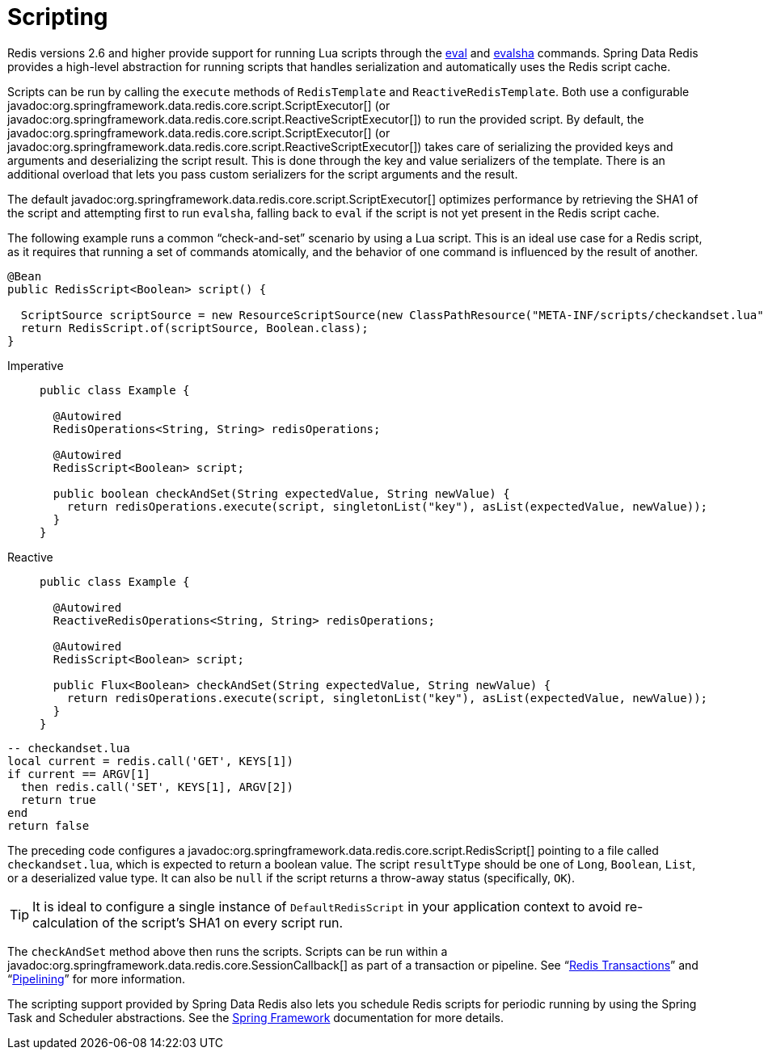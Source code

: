 [[scripting]]
= Scripting

Redis versions 2.6 and higher provide support for running Lua scripts through the https://redis.io/commands/eval[eval] and https://redis.io/commands/evalsha[evalsha] commands. Spring Data Redis provides a high-level abstraction for running scripts  that handles serialization and automatically uses the Redis script cache.

Scripts can be run by calling the `execute` methods of `RedisTemplate` and `ReactiveRedisTemplate`. Both use a configurable javadoc:org.springframework.data.redis.core.script.ScriptExecutor[] (or javadoc:org.springframework.data.redis.core.script.ReactiveScriptExecutor[]) to run the provided script. By default, the javadoc:org.springframework.data.redis.core.script.ScriptExecutor[] (or javadoc:org.springframework.data.redis.core.script.ReactiveScriptExecutor[]) takes care of serializing the provided keys and arguments and deserializing the script result. This is done through the key and value serializers of the template. There is an additional overload that lets you pass custom serializers for the script arguments and the result.

The default javadoc:org.springframework.data.redis.core.script.ScriptExecutor[] optimizes performance by retrieving the SHA1 of the script and attempting first to run `evalsha`, falling back to `eval` if the script is not yet present in the Redis script cache.

The following example runs a common "`check-and-set`" scenario by using a Lua script. This is an ideal use case for a Redis script, as it requires that running a set of commands atomically, and the behavior of one command is influenced by the result of another.

[source,java]
----
@Bean
public RedisScript<Boolean> script() {

  ScriptSource scriptSource = new ResourceScriptSource(new ClassPathResource("META-INF/scripts/checkandset.lua"));
  return RedisScript.of(scriptSource, Boolean.class);
}
----

[tabs]
======
Imperative::
+
[source,java,role="primary"]
----
public class Example {

  @Autowired
  RedisOperations<String, String> redisOperations;

  @Autowired
  RedisScript<Boolean> script;

  public boolean checkAndSet(String expectedValue, String newValue) {
    return redisOperations.execute(script, singletonList("key"), asList(expectedValue, newValue));
  }
}
----

Reactive::
+
[source,java,role="secondary"]
----
public class Example {

  @Autowired
  ReactiveRedisOperations<String, String> redisOperations;

  @Autowired
  RedisScript<Boolean> script;

  public Flux<Boolean> checkAndSet(String expectedValue, String newValue) {
    return redisOperations.execute(script, singletonList("key"), asList(expectedValue, newValue));
  }
}
----
======

[source,lua]
----
-- checkandset.lua
local current = redis.call('GET', KEYS[1])
if current == ARGV[1]
  then redis.call('SET', KEYS[1], ARGV[2])
  return true
end
return false
----

The preceding code configures a javadoc:org.springframework.data.redis.core.script.RedisScript[] pointing to a file called `checkandset.lua`, which is expected to return a boolean value. The script `resultType` should be one of `Long`, `Boolean`, `List`, or a deserialized value type. It can also be `null` if the script returns a throw-away status (specifically, `OK`).

TIP: It is ideal to configure a single instance of `DefaultRedisScript` in your application context to avoid re-calculation of the script's SHA1 on every script run.

The `checkAndSet` method above then runs the scripts. Scripts can be run within a javadoc:org.springframework.data.redis.core.SessionCallback[] as part of a transaction or pipeline. See "`xref:redis/transactions.adoc[Redis Transactions]`" and "`xref:redis/pipelining.adoc[Pipelining]`" for more information.

The scripting support provided by Spring Data Redis also lets you schedule Redis scripts for periodic running by using the Spring Task and Scheduler abstractions. See the https://spring.io/projects/spring-framework/[Spring Framework] documentation for more details.

